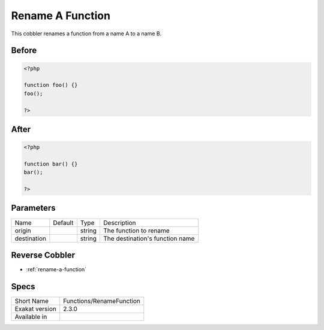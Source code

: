.. _functions-renamefunction:

.. meta::
	:description:
		Rename A Function: This cobbler renames a function from a name A to a name B.
	:twitter:card: summary_large_image
	:twitter:site: @exakat
	:twitter:title: Rename A Function
	:twitter:description: Rename A Function: This cobbler renames a function from a name A to a name B
	:twitter:creator: @exakat
	:twitter:image:src: https://www.exakat.io/wp-content/uploads/2020/06/logo-exakat.png
	:og:image: https://www.exakat.io/wp-content/uploads/2020/06/logo-exakat.png
	:og:title: Rename A Function
	:og:type: article
	:og:description: This cobbler renames a function from a name A to a name B
	:og:url: https://exakat.readthedocs.io/en/latest/Reference/Cobblers/Functions/RenameFunction.html
	:og:locale: en

.. _rename-a-function:

Rename A Function
+++++++++++++++++
This cobbler renames a function from a name A to a name B. 




.. _rename-a-function-before:

Before
______
.. code-block:: php

   <?php
   
   function foo() {} 
   foo();
   
   ?>

.. _rename-a-function-after:

After
_____
.. code-block:: php

   <?php
   
   function bar() {} 
   bar();
   
   ?>


.. _rename-a-function-destination:

Parameters
__________

+-------------+---------+--------+---------------------------------+
| Name        | Default | Type   | Description                     |
+-------------+---------+--------+---------------------------------+
| origin      |         | string | The function to rename          |
+-------------+---------+--------+---------------------------------+
| destination |         | string | The destination's function name |
+-------------+---------+--------+---------------------------------+

.. _rename-a-function-reverse-cobbler:

Reverse Cobbler
_______________

* :ref:`rename-a-function`



.. _rename-a-function-specs:

Specs
_____

+----------------+--------------------------+
| Short Name     | Functions/RenameFunction |
+----------------+--------------------------+
| Exakat version | 2.3.0                    |
+----------------+--------------------------+
| Available in   |                          |
+----------------+--------------------------+


